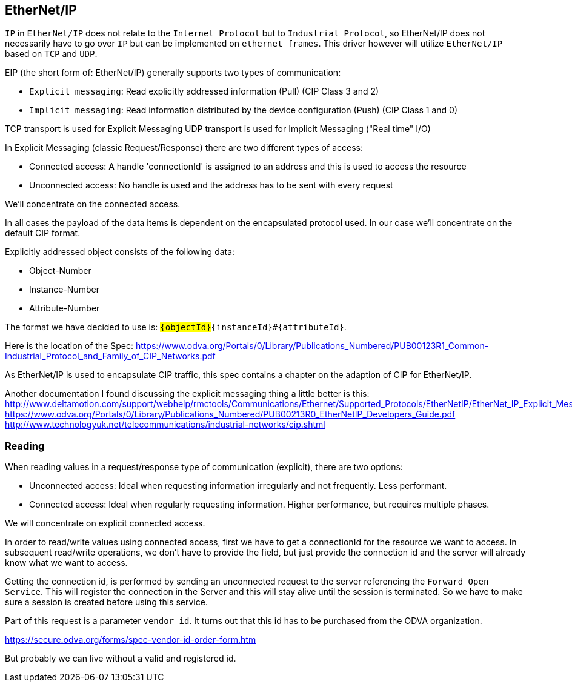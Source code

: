 //
//  Licensed to the Apache Software Foundation (ASF) under one or more
//  contributor license agreements.  See the NOTICE file distributed with
//  this work for additional information regarding copyright ownership.
//  The ASF licenses this file to You under the Apache License, Version 2.0
//  (the "License"); you may not use this file except in compliance with
//  the License.  You may obtain a copy of the License at
//
//      http://www.apache.org/licenses/LICENSE-2.0
//
//  Unless required by applicable law or agreed to in writing, software
//  distributed under the License is distributed on an "AS IS" BASIS,
//  WITHOUT WARRANTIES OR CONDITIONS OF ANY KIND, either express or implied.
//  See the License for the specific language governing permissions and
//  limitations under the License.
//

== EtherNet/IP

`IP` in `EtherNet/IP` does not relate to the `Internet Protocol` but to `Industrial Protocol`, so EtherNet/IP does not necessarily have to go over `IP` but can be implemented on `ethernet frames`.
This driver however will utilize `EtherNet/IP` based on `TCP` and `UDP`.

EIP (the short form of: EtherNet/IP) generally supports two types of communication:

- `Explicit messaging`: Read explicitly addressed information (Pull) (CIP Class 3 and 2)
- `Implicit messaging`: Read information distributed by the device configuration (Push) (CIP Class 1 and 0)

TCP transport is used for Explicit Messaging
UDP transport is used for Implicit Messaging ("Real time" I/O)

In Explicit Messaging (classic Request/Response) there are two different types of access:

- Connected access: A handle 'connectionId' is assigned to an address and this is used to access the resource
- Unconnected access: No handle is used and the address has to be sent with every request

We'll concentrate on the connected access.

In all cases the payload of the data items is dependent on the encapsulated protocol used.
In our case we'll concentrate on the default CIP format.

Explicitly addressed object consists of the following data:

- Object-Number
- Instance-Number
- Attribute-Number

The format we have decided to use is: `#{objectId}#{instanceId}#{attributeId}`.

Here is the location of the Spec:
https://www.odva.org/Portals/0/Library/Publications_Numbered/PUB00123R1_Common-Industrial_Protocol_and_Family_of_CIP_Networks.pdf

As EtherNet/IP is used to encapsulate CIP traffic, this spec contains a chapter on the adaption of CIP for EtherNet/IP.

Another documentation I found discussing the explicit messaging thing a little better is this:
http://www.deltamotion.com/support/webhelp/rmctools/Communications/Ethernet/Supported_Protocols/EtherNetIP/EtherNet_IP_Explicit_Messaging.htm
https://www.odva.org/Portals/0/Library/Publications_Numbered/PUB00213R0_EtherNetIP_Developers_Guide.pdf
http://www.technologyuk.net/telecommunications/industrial-networks/cip.shtml

=== Reading

When reading values in a request/response type of communication (explicit), there are two options:

- Unconnected access: Ideal when requesting information irregularly and not frequently. Less performant.
- Connected access: Ideal when regularly requesting information. Higher performance, but requires multiple phases.

We will concentrate on explicit connected access.

In order to read/write values using connected access, first we have to get a connectionId for the resource we want to access.
In subsequent read/write operations, we don't have to provide the field, but just provide the connection id and the server will already know what we want to access.

Getting the connection id, is performed by sending an unconnected request to the server referencing the `Forward Open Service`.
This will register the connection in the Server and this will stay alive until the session is terminated.
So we have to make sure a session is created before using this service.

Part of this request is a parameter `vendor id`.
It turns out that this id has to be purchased from the ODVA organization.

https://secure.odva.org/forms/spec-vendor-id-order-form.htm

But probably we can live without a valid and registered id.